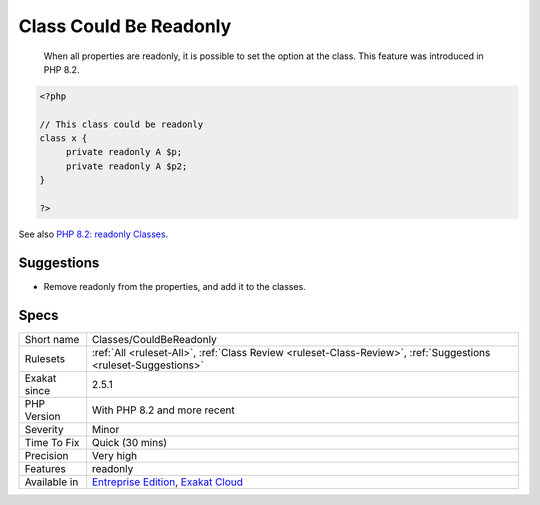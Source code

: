 .. _classes-couldbereadonly:

.. _class-could-be-readonly:

Class Could Be Readonly
+++++++++++++++++++++++

  When all properties are readonly, it is possible to set the option at the class. This feature was introduced in PHP 8.2.

.. code-block:: php
   
   <?php
   
   // This class could be readonly
   class x {
   	private readonly A $p;
   	private readonly A $p2;
   }
   
   ?>

See also `PHP 8.2: readonly Classes <https://php.watch/versions/8.2/readonly-classes>`_.


Suggestions
___________

* Remove readonly from the properties, and add it to the classes.




Specs
_____

+--------------+-------------------------------------------------------------------------------------------------------------------------+
| Short name   | Classes/CouldBeReadonly                                                                                                 |
+--------------+-------------------------------------------------------------------------------------------------------------------------+
| Rulesets     | :ref:`All <ruleset-All>`, :ref:`Class Review <ruleset-Class-Review>`, :ref:`Suggestions <ruleset-Suggestions>`          |
+--------------+-------------------------------------------------------------------------------------------------------------------------+
| Exakat since | 2.5.1                                                                                                                   |
+--------------+-------------------------------------------------------------------------------------------------------------------------+
| PHP Version  | With PHP 8.2 and more recent                                                                                            |
+--------------+-------------------------------------------------------------------------------------------------------------------------+
| Severity     | Minor                                                                                                                   |
+--------------+-------------------------------------------------------------------------------------------------------------------------+
| Time To Fix  | Quick (30 mins)                                                                                                         |
+--------------+-------------------------------------------------------------------------------------------------------------------------+
| Precision    | Very high                                                                                                               |
+--------------+-------------------------------------------------------------------------------------------------------------------------+
| Features     | readonly                                                                                                                |
+--------------+-------------------------------------------------------------------------------------------------------------------------+
| Available in | `Entreprise Edition <https://www.exakat.io/entreprise-edition>`_, `Exakat Cloud <https://www.exakat.io/exakat-cloud/>`_ |
+--------------+-------------------------------------------------------------------------------------------------------------------------+


